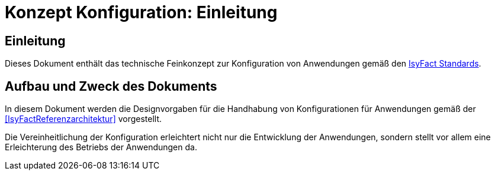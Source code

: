 = Konzept Konfiguration: Einleitung

// tag::inhalt[]
[[Einleitung]]
== Einleitung

Dieses Dokument enthält das technische Feinkonzept zur Konfiguration von Anwendungen gemäß den <<glossar-IFS,IsyFact Standards>>.

[[aufbau-und-zweck-des-dokuments]]
== Aufbau und Zweck des Dokuments

In diesem Dokument werden die Designvorgaben für die Handhabung von Konfigurationen für Anwendungen gemäß der <<IsyFactReferenzarchitektur>> vorgestellt.

Die Vereinheitlichung der Konfiguration erleichtert nicht nur die Entwicklung der Anwendungen, sondern stellt vor allem eine Erleichterung des Betriebs der Anwendungen da.
// end::inhalt[]
